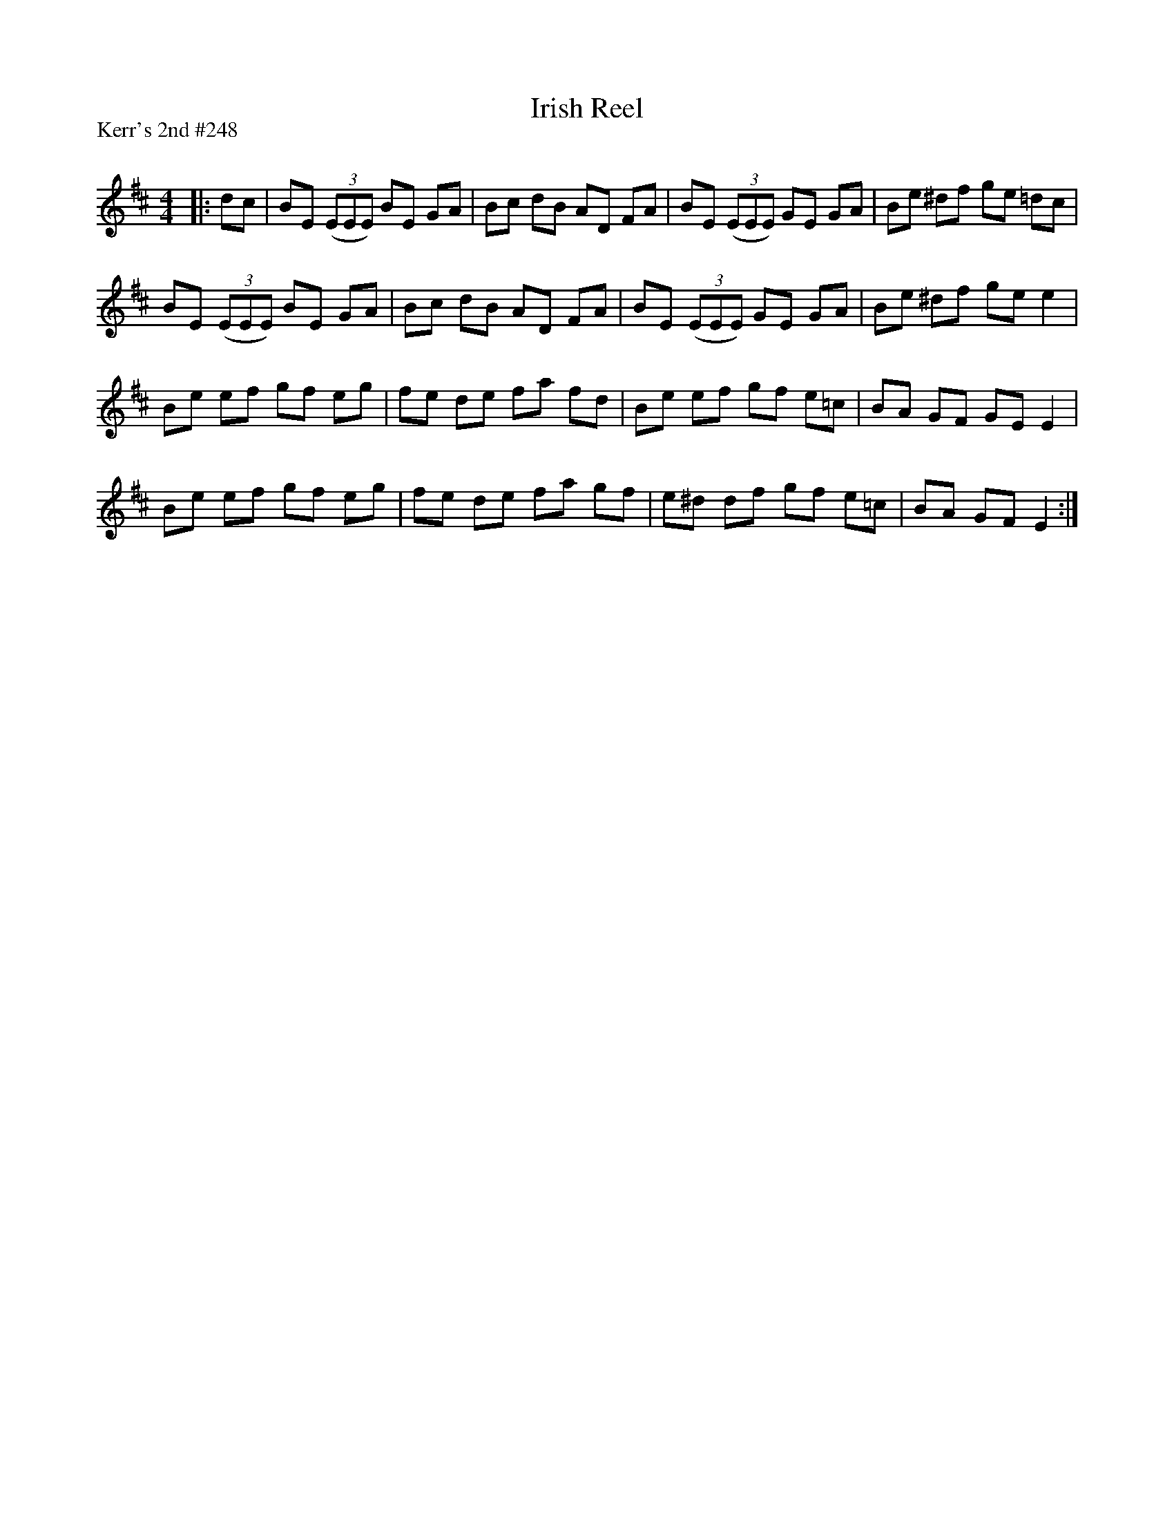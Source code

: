 X:1
T: Irish Reel
P:Kerr's 2nd #248
R:Reel
Q: 232
K:D
M:4/4
L:1/8
|:dc|BE ((3EEE) BE GA|Bc dB AD FA|BE ((3EEE) GE GA|Be ^df ge =dc|
BE ((3EEE) BE GA|Bc dB AD FA|BE ((3EEE) GE GA|Be ^df ge e2|
Be ef gf eg|fe de fa fd|Be ef gf e=c|BA GF GE E2|
Be ef gf eg|fe de fa gf|e^d df gf e=c|BA GF E2:|
